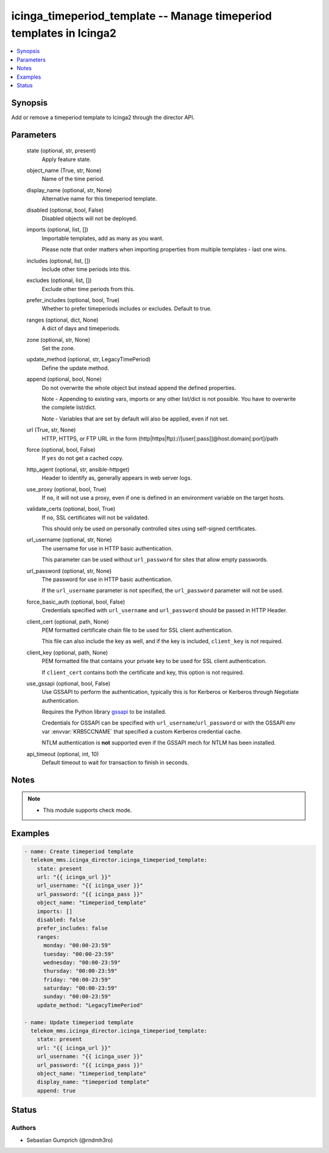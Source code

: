 .. _icinga_timeperiod_template_module:


icinga_timeperiod_template -- Manage timeperiod templates in Icinga2
====================================================================

.. contents::
   :local:
   :depth: 1


Synopsis
--------

Add or remove a timeperiod template to Icinga2 through the director API.






Parameters
----------

  state (optional, str, present)
    Apply feature state.


  object_name (True, str, None)
    Name of the time period.


  display_name (optional, str, None)
    Alternative name for this timeperiod template.


  disabled (optional, bool, False)
    Disabled objects will not be deployed.


  imports (optional, list, [])
    Importable templates, add as many as you want.

    Please note that order matters when importing properties from multiple templates \- last one wins.


  includes (optional, list, [])
    Include other time periods into this.


  excludes (optional, list, [])
    Exclude other time periods from this.


  prefer_includes (optional, bool, True)
    Whether to prefer timeperiods includes or excludes. Default to true.


  ranges (optional, dict, None)
    A dict of days and timeperiods.


  zone (optional, str, None)
    Set the zone.


  update_method (optional, str, LegacyTimePeriod)
    Define the update method.


  append (optional, bool, None)
    Do not overwrite the whole object but instead append the defined properties.

    Note \- Appending to existing vars, imports or any other list/dict is not possible. You have to overwrite the complete list/dict.

    Note \- Variables that are set by default will also be applied, even if not set.


  url (True, str, None)
    HTTP, HTTPS, or FTP URL in the form (http\|https\|ftp)://[user[:pass]]@host.domain[:port]/path


  force (optional, bool, False)
    If :literal:`yes` do not get a cached copy.


  http_agent (optional, str, ansible-httpget)
    Header to identify as, generally appears in web server logs.


  use_proxy (optional, bool, True)
    If :literal:`no`\ , it will not use a proxy, even if one is defined in an environment variable on the target hosts.


  validate_certs (optional, bool, True)
    If :literal:`no`\ , SSL certificates will not be validated.

    This should only be used on personally controlled sites using self\-signed certificates.


  url_username (optional, str, None)
    The username for use in HTTP basic authentication.

    This parameter can be used without :literal:`url\_password` for sites that allow empty passwords.


  url_password (optional, str, None)
    The password for use in HTTP basic authentication.

    If the :literal:`url\_username` parameter is not specified, the :literal:`url\_password` parameter will not be used.


  force_basic_auth (optional, bool, False)
    Credentials specified with :literal:`url\_username` and :literal:`url\_password` should be passed in HTTP Header.


  client_cert (optional, path, None)
    PEM formatted certificate chain file to be used for SSL client authentication.

    This file can also include the key as well, and if the key is included, :literal:`client\_key` is not required.


  client_key (optional, path, None)
    PEM formatted file that contains your private key to be used for SSL client authentication.

    If :literal:`client\_cert` contains both the certificate and key, this option is not required.


  use_gssapi (optional, bool, False)
    Use GSSAPI to perform the authentication, typically this is for Kerberos or Kerberos through Negotiate authentication.

    Requires the Python library \ `gssapi <https://github.com/pythongssapi/python-gssapi>`__ to be installed.

    Credentials for GSSAPI can be specified with :literal:`url\_username`\ /\ :literal:`url\_password` or with the GSSAPI env var :envvar:`KRB5CCNAME` that specified a custom Kerberos credential cache.

    NTLM authentication is :strong:`not` supported even if the GSSAPI mech for NTLM has been installed.


  api_timeout (optional, int, 10)
    Default timeout to wait for transaction to finish in seconds.





Notes
-----

.. note::
   - This module supports check mode.




Examples
--------

.. code-block:: yaml+jinja

    
    - name: Create timeperiod template
      telekom_mms.icinga_director.icinga_timeperiod_template:
        state: present
        url: "{{ icinga_url }}"
        url_username: "{{ icinga_user }}"
        url_password: "{{ icinga_pass }}"
        object_name: "timeperiod_template"
        imports: []
        disabled: false
        prefer_includes: false
        ranges:
          monday: "00:00-23:59"
          tuesday: "00:00-23:59"
          wednesday: "00:00-23:59"
          thursday: "00:00-23:59"
          friday: "00:00-23:59"
          saturday: "00:00-23:59"
          sunday: "00:00-23:59"
        update_method: "LegacyTimePeriod"

    - name: Update timeperiod template
      telekom_mms.icinga_director.icinga_timeperiod_template:
        state: present
        url: "{{ icinga_url }}"
        url_username: "{{ icinga_user }}"
        url_password: "{{ icinga_pass }}"
        object_name: "timeperiod_template"
        display_name: "timeperiod template"
        append: true





Status
------





Authors
~~~~~~~

- Sebastian Gumprich (@rndmh3ro)

